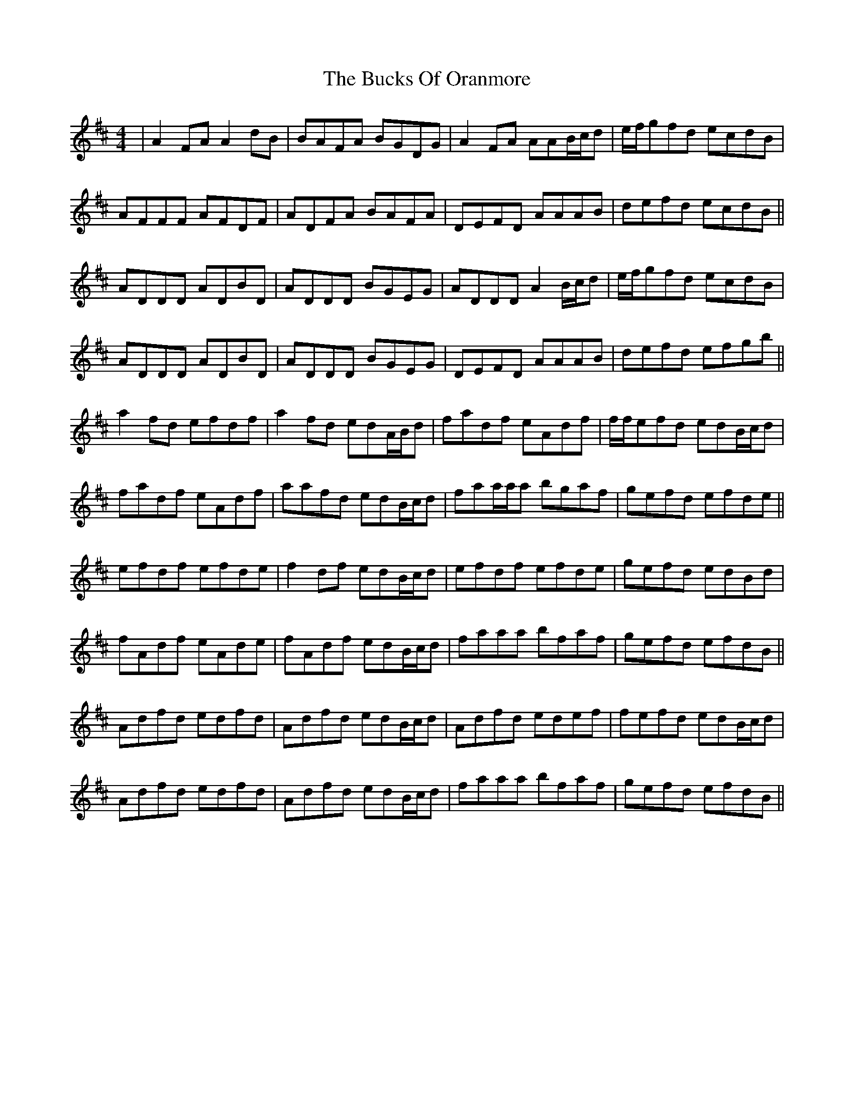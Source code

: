 X: 5375
T: Bucks Of Oranmore, The
R: reel
M: 4/4
K: Dmajor
|A2FA A2dB|BAFA BGDG|A2FA AAB/c/d|e/f/gfd ecdB|
AFFF AFDF|ADFA BAFA|DEFD AAAB|defd ecdB||
ADDD ADBD|ADDD BGEG|ADDD A2B/c/d|e/f/gfd ecdB|
ADDD ADBD|ADDD BGEG|DEFD AAAB|defd efgb||
a2fd efdf|a2fd edA/B/d|fadf eAdf|f/f/efd edB/c/d|
fadf eAdf|aafd edB/c/d|faa/a/a bgaf|gefd efde||
efdf efde|f2df edB/c/d|efdf efde|gefd edBd|
fAdf eAde|fAdf edB/c/d|faaa bfaf|gefd efdB||
Adfd edfd|Adfd edB/c/d|Adfd edef|fefd edB/c/d|
Adfd edfd|Adfd edB/c/d|faaa bfaf|gefd efdB||

